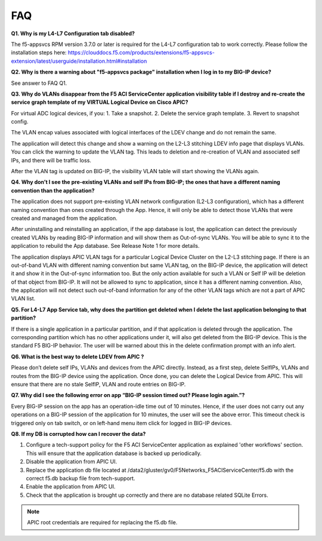 FAQ
---

**Q1. Why is my L4-L7 Configuration tab disabled?**

The f5-appsvcs RPM version 3.7.0 or later is required for the L4-L7
configuration tab to work correctly. Please follow the installation steps
here: https://clouddocs.f5.com/products/extensions/f5-appsvcs-extension/latest/userguide/installation.html#installation

**Q2. Why is there a warning about "f5-appsvcs package" installation
when I log in to my BIG-IP device?**

See answer to FAQ Q1.

**Q3. Why do VLANs disappear from the F5 ACI ServiceCenter application visibility
table if I destroy and re-create the service graph template of my
VIRTUAL Logical Device on Cisco APIC?**

For virtual ADC logical devices, if you:
1. Take a snapshot.
2. Delete the service graph template.
3. Revert to snapshot config.

The VLAN encap values associated with logical interfaces of the LDEV change and do not remain the same.

The application will detect this change and show a warning on the L2-L3
stitching LDEV info page that displays VLANs. You can click the warning to update the VLAN tag. This leads to deletion
and re-creation of VLAN and associated self IPs, and there will be traffic loss.

After the VLAN tag is updated on BIG-IP, the visibility VLAN table will start showing the VLANs again.

**Q4. Why don’t I see the pre-existing VLANs and self IPs from BIG-IP; the ones that have a different naming convention than the application?**

The application does not support pre-existing VLAN network
configuration (L2-L3 configuration), which has a different naming
convention than ones created through the App. Hence, it will only be able to detect those VLANs
that were created and managed from the application. 

After uninstalling and reinstalling an application, if the app database
is lost, the application can detect the previously created
VLANs by reading BIG-IP information and will show them as Out-of-sync VLANs.
You will be able to sync it to the application to rebuild the App
database. See Release Note 1 for more details.

The application displays APIC VLAN tags for a particular Logical Device
Cluster on the L2-L3 stitching page. If there is an out-of-band VLAN
with different naming convention but same VLAN tag, on the BIG-IP
device, the application will detect it and show it in the Out-of-sync
information too. But the only action available for such a VLAN or Self
IP will be deletion of that object from BIG-IP. It will not be allowed
to sync to application, since it has a different naming convention.
Also, the application will not detect such out-of-band information for
any of the other VLAN tags which are not a part of APIC VLAN list.

**Q5. For L4-L7 App Service tab, why does the partition get deleted
when I delete the last application belonging to that partition?**

If there is a single application in a particular partition, and
if that application is deleted through the application. The
corresponding partition which has no other applications under it, will
also get deleted from the BIG-IP device. This is the standard F5 BIG-IP
behavior. The user will be warned about this in the delete confirmation
prompt with an info alert.

**Q6. What is the best way to delete LDEV from APIC ?**

Please don’t delete self IPs, VLANs and devices from the APIC
directly. Instead, as a first step, delete SelfIPs, VLANs and routes
from the BIG-IP device using the application. Once done, you can delete
the Logical Device from APIC. This will ensure that there are no stale
SelfIP, VLAN and route entries on BIG-IP.

**Q7. Why did I see the following error on app “BIG-IP session timed
out? Please login again.”?**

Every BIG-IP session on the app has an operation-idle time out
of 10 minutes. Hence, if the user does not carry out any operations on a
BIG-IP session of the application for 10 minutes, the user will see the
above error. This timeout check is triggered only on tab switch, or on
left-hand menu item click for logged in BIG-IP devices.

**Q8. If my DB is corrupted how can I recover the data?**

1. Configure a tech-support policy for the F5 ACI ServiceCenter application as explained 'other workflows' section. This will ensure that the application database is backed up periodically.  
2. Disable the application from APIC UI.
3. Replace the application db file located at /data2/gluster/gv0/F5Networks_F5ACIServiceCenter/f5.db with the correct f5.db backup file from tech-support.
4. Enable the application from APIC UI.
5. Check that the application is brought up correctly and there are no database related SQLite Errors.

.. note::
   APIC root credentials are required for replacing the f5.db file.
